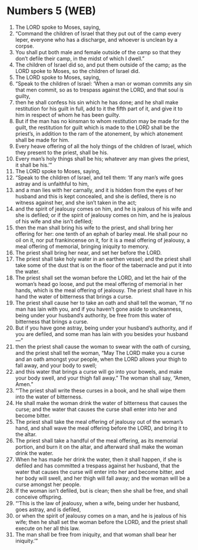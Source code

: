 * Numbers 5 (WEB)
:PROPERTIES:
:ID: WEB/04-NUM05
:END:

1. The LORD spoke to Moses, saying,
2. “Command the children of Israel that they put out of the camp every leper, everyone who has a discharge, and whoever is unclean by a corpse.
3. You shall put both male and female outside of the camp so that they don’t defile their camp, in the midst of which I dwell.”
4. The children of Israel did so, and put them outside of the camp; as the LORD spoke to Moses, so the children of Israel did.
5. The LORD spoke to Moses, saying,
6. “Speak to the children of Israel: ‘When a man or woman commits any sin that men commit, so as to trespass against the LORD, and that soul is guilty,
7. then he shall confess his sin which he has done; and he shall make restitution for his guilt in full, add to it the fifth part of it, and give it to him in respect of whom he has been guilty.
8. But if the man has no kinsman to whom restitution may be made for the guilt, the restitution for guilt which is made to the LORD shall be the priest’s, in addition to the ram of the atonement, by which atonement shall be made for him.
9. Every heave offering of all the holy things of the children of Israel, which they present to the priest, shall be his.
10. Every man’s holy things shall be his; whatever any man gives the priest, it shall be his.’”
11. The LORD spoke to Moses, saying,
12. “Speak to the children of Israel, and tell them: ‘If any man’s wife goes astray and is unfaithful to him,
13. and a man lies with her carnally, and it is hidden from the eyes of her husband and this is kept concealed, and she is defiled, there is no witness against her, and she isn’t taken in the act;
14. and the spirit of jealousy comes on him, and he is jealous of his wife and she is defiled; or if the spirit of jealousy comes on him, and he is jealous of his wife and she isn’t defiled;
15. then the man shall bring his wife to the priest, and shall bring her offering for her: one tenth of an ephah of barley meal. He shall pour no oil on it, nor put frankincense on it, for it is a meal offering of jealousy, a meal offering of memorial, bringing iniquity to memory.
16. The priest shall bring her near, and set her before the LORD.
17. The priest shall take holy water in an earthen vessel; and the priest shall take some of the dust that is on the floor of the tabernacle and put it into the water.
18. The priest shall set the woman before the LORD, and let the hair of the woman’s head go loose, and put the meal offering of memorial in her hands, which is the meal offering of jealousy. The priest shall have in his hand the water of bitterness that brings a curse.
19. The priest shall cause her to take an oath and shall tell the woman, “If no man has lain with you, and if you haven’t gone aside to uncleanness, being under your husband’s authority, be free from this water of bitterness that brings a curse.
20. But if you have gone astray, being under your husband’s authority, and if you are defiled, and some man has lain with you besides your husband—”
21. then the priest shall cause the woman to swear with the oath of cursing, and the priest shall tell the woman, “May The LORD make you a curse and an oath amongst your people, when the LORD allows your thigh to fall away, and your body to swell;
22. and this water that brings a curse will go into your bowels, and make your body swell, and your thigh fall away.” The woman shall say, “Amen, Amen.”
23. “‘The priest shall write these curses in a book, and he shall wipe them into the water of bitterness.
24. He shall make the woman drink the water of bitterness that causes the curse; and the water that causes the curse shall enter into her and become bitter.
25. The priest shall take the meal offering of jealousy out of the woman’s hand, and shall wave the meal offering before the LORD, and bring it to the altar.
26. The priest shall take a handful of the meal offering, as its memorial portion, and burn it on the altar, and afterward shall make the woman drink the water.
27. When he has made her drink the water, then it shall happen, if she is defiled and has committed a trespass against her husband, that the water that causes the curse will enter into her and become bitter, and her body will swell, and her thigh will fall away; and the woman will be a curse amongst her people.
28. If the woman isn’t defiled, but is clean; then she shall be free, and shall conceive offspring.
29. “‘This is the law of jealousy, when a wife, being under her husband, goes astray, and is defiled,
30. or when the spirit of jealousy comes on a man, and he is jealous of his wife; then he shall set the woman before the LORD, and the priest shall execute on her all this law.
31. The man shall be free from iniquity, and that woman shall bear her iniquity.’”
